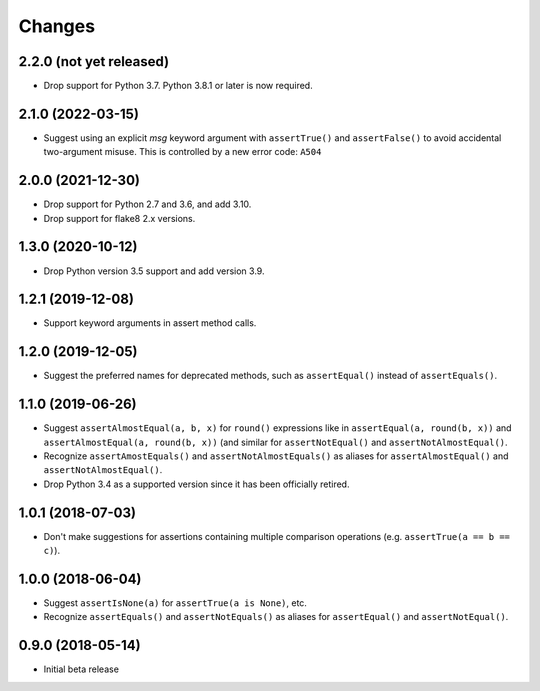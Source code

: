 Changes
=======

2.2.0 (not yet released)
------------------

* Drop support for Python 3.7. Python 3.8.1 or later is now required.

2.1.0 (2022-03-15)
------------------

* Suggest using an explicit `msg` keyword argument with ``assertTrue()`` and
  ``assertFalse()`` to avoid accidental two-argument misuse. This is controlled
  by a new error code: ``A504``

2.0.0 (2021-12-30)
------------------

* Drop support for Python 2.7 and 3.6, and add 3.10.
* Drop support for flake8 2.x versions.

1.3.0 (2020-10-12)
------------------

* Drop Python version 3.5 support and add version 3.9.

1.2.1 (2019-12-08)
------------------

* Support keyword arguments in assert method calls.

1.2.0 (2019-12-05)
------------------

* Suggest the preferred names for deprecated methods, such as
  ``assertEqual()`` instead of ``assertEquals()``.

1.1.0 (2019-06-26)
------------------

* Suggest ``assertAlmostEqual(a, b, x)`` for ``round()`` expressions like in
  ``assertEqual(a, round(b, x))`` and ``assertAlmostEqual(a, round(b, x))``
  (and similar for ``assertNotEqual()`` and ``assertNotAlmostEqual()``.
* Recognize ``assertAmostEquals()`` and ``assertNotAlmostEquals()`` as aliases
  for ``assertAlmostEqual()`` and ``assertNotAlmostEqual()``.
* Drop Python 3.4 as a supported version since it has been officially retired.

1.0.1 (2018-07-03)
------------------

* Don't make suggestions for assertions containing multiple comparison
  operations (e.g. ``assertTrue(a == b == c)``).

1.0.0 (2018-06-04)
------------------

* Suggest ``assertIsNone(a)`` for ``assertTrue(a is None)``, etc.
* Recognize ``assertEquals()`` and ``assertNotEquals()`` as aliases for
  ``assertEqual()`` and ``assertNotEqual()``.

0.9.0 (2018-05-14)
------------------

* Initial beta release
